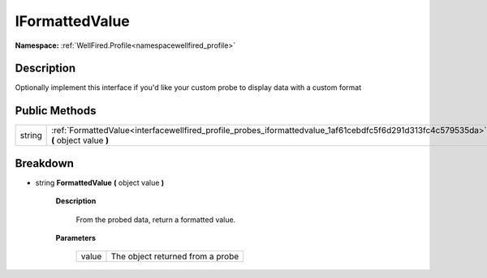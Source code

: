 .. _interfacewellfired_profile_probes_iformattedvalue:

IFormattedValue
================

**Namespace:** :ref:`WellFired.Profile<namespacewellfired_profile>`

Description
------------

Optionally implement this interface if you'd like your custom probe to display data with a custom format 

Public Methods
---------------

+-------------+---------------------------------------------------------------------------------------------------------------------------------------+
|string       |:ref:`FormattedValue<interfacewellfired_profile_probes_iformattedvalue_1af61cebdfc5f6d291d313fc4c579535da>` **(** object value **)**   |
+-------------+---------------------------------------------------------------------------------------------------------------------------------------+

Breakdown
----------

.. _interfacewellfired_profile_probes_iformattedvalue_1af61cebdfc5f6d291d313fc4c579535da:

- string **FormattedValue** **(** object value **)**

    **Description**

        From the probed data, return a formatted value. 

    **Parameters**

        +-------------+-----------------------------------+
        |value        |The object returned from a probe   |
        +-------------+-----------------------------------+
        
